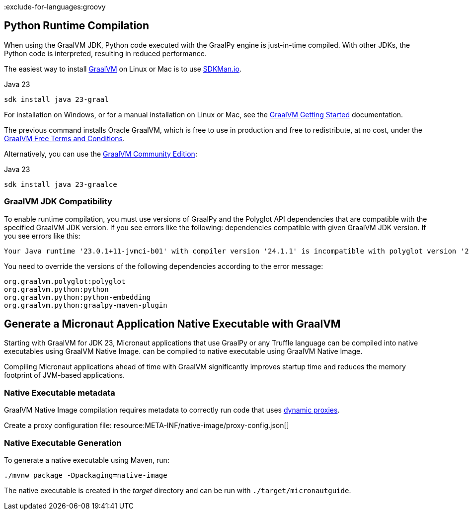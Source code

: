 :exclude-for-languages:groovy

== Python Runtime Compilation

When using the GraalVM JDK, Python code executed with the GraalPy engine is just-in-time compiled.
With other JDKs, the Python code is interpreted, resulting in reduced performance.

The easiest way to install https://www.graalvm.org[GraalVM] on Linux or Mac is to use https://sdkman.io/[SDKMan.io].

[source, bash]
.Java 23
----
sdk install java 23-graal
----

For installation on Windows, or for a manual installation on Linux or Mac, see the https://www.graalvm.org/latest/docs/getting-started/[GraalVM Getting Started] documentation.

The previous command installs Oracle GraalVM, which is free to use in production and free to redistribute, at no cost, under the https://www.oracle.com/downloads/licenses/graal-free-license.html[GraalVM Free Terms and Conditions].

Alternatively, you can use the https://github.com/graalvm/graalvm-ce-builds/releases/[GraalVM Community Edition]:

[source, bash]
.Java 23
----
sdk install java 23-graalce
----

=== GraalVM JDK Compatibility

To enable runtime compilation, you must use versions of GraalPy and the Polyglot API dependencies that are compatible with the specified GraalVM JDK version. If you see errors like the following:
dependencies compatible with given GraalVM JDK version. If you see errors like this:

[source, bash]
----
Your Java runtime '23.0.1+11-jvmci-b01' with compiler version '24.1.1' is incompatible with polyglot version '24.1.0'.
----

You need to override the versions of the following dependencies according to the error message:

[source, text]
----
org.graalvm.polyglot:polyglot
org.graalvm.python:python
org.graalvm.python:python-embedding
org.graalvm.python:graalpy-maven-plugin
----

== Generate a Micronaut Application Native Executable with GraalVM

Starting with GraalVM for JDK 23, Micronaut applications that use GraalPy or any Truffle language can be compiled into native executables using GraalVM Native Image.
can be compiled to native executable using GraalVM Native Image.

Compiling Micronaut applications ahead of time with GraalVM significantly improves startup time and reduces
the memory footprint of JVM-based applications.

=== Native Executable metadata
GraalVM Native Image compilation requires metadata to correctly run code that uses https://www.graalvm.org/latest/reference-manual/native-image/metadata/#dynamic-proxy[dynamic proxies].

Create a proxy configuration file:
resource:META-INF/native-image/proxy-config.json[]

=== Native Executable Generation

To generate a native executable using Maven, run:

[source, bash]
----
./mvnw package -Dpackaging=native-image
----

The native executable is created in the _target_ directory and can be run with `./target/micronautguide`.
